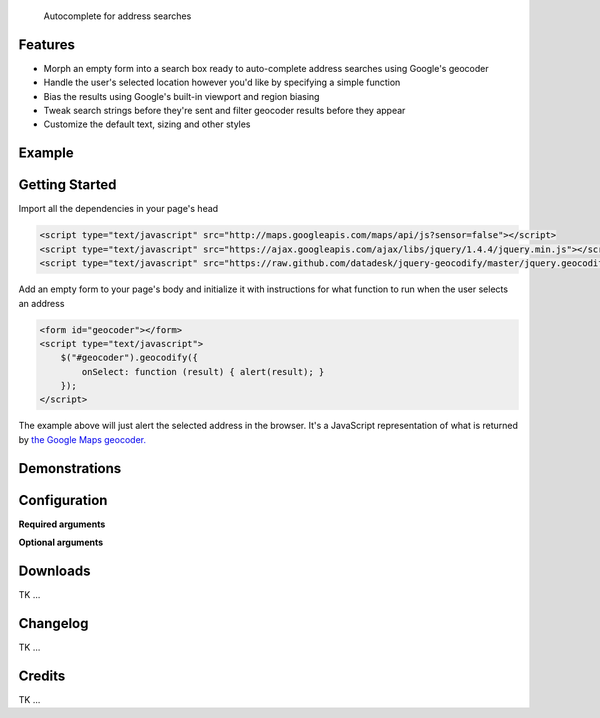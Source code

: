 .. jquery-geocodify documentation master file, created by
   sphinx-quickstart on Fri Aug  5 15:25:18 2011.
   You can adapt this file completely to your liking, but it should at least
   contain the root `toctree` directive.

.. epigraph::

    Autocomplete for address searches

Features
========

* Morph an empty form into a search box ready to auto-complete address searches using Google's geocoder
* Handle the user's selected location however you'd like by specifying a simple function
* Bias the results using Google's built-in viewport and region biasing
* Tweak search strings before they're sent and filter geocoder results before they appear
* Customize the default text, sizing and other styles

.. raw:: html

   <hr>


Example
======= 

.. raw:: html

    <script type="text/javascript" src="http://maps.googleapis.com/maps/api/js?sensor=false"></script>
    <script type="text/javascript" src="https://ajax.googleapis.com/ajax/libs/jquery/1.4.4/jquery.min.js"></script>
    <script type="text/javascript" src="https://raw.github.com/datadesk/jquery-geocodify/master/jquery.geocodify.js"></script>
    <div style="height:40px;">
        <form id="basic-box"></form>
        <script type="text/javascript">
          function updateMap(ele) {
              var lng = ele.geometry.location.lng();
              var lat = ele.geometry.location.lat();
              var myLatlng = new google.maps.LatLng(lat, lng);
              var myOptions = {
                zoom: 10,
                center: myLatlng,
                mapTypeId: google.maps.MapTypeId.ROADMAP
              };
              var map = new google.maps.Map(document.getElementById("map"), myOptions);
              var marker = new google.maps.Marker({
                  position: myLatlng, 
                  map: map,
                  title: ele.formatted_address
              });
          };
          window.onload = function () {
              var lng = -118.24496984481812;
              var lat = 34.05297942802767;
              var myLatlng = new google.maps.LatLng(lat, lng);
              var myOptions = {
                zoom: 17,
                center: myLatlng,
                mapTypeId: google.maps.MapTypeId.ROADMAP
              };
              var map = new google.maps.Map(document.getElementById("map"), myOptions);
              var marker = new google.maps.Marker({
                  position: myLatlng, 
                  map: map,
                  title: "Los Angeles Times Globe Lobby"
              });
          }
          $("#basic-box").geocodify({
              onSelect: function (result) { updateMap(result); },
              initialText: "Enter an address to see geocodify in action."
          });
        </script>
    </div>
    <div style="height:300px; width:400px; border:1px solid black;" id="map"></div>

.. raw:: html

   <hr>

Getting Started
===============

Import all the dependencies in your page's head

.. code-block:: html

    <script type="text/javascript" src="http://maps.googleapis.com/maps/api/js?sensor=false"></script> 
    <script type="text/javascript" src="https://ajax.googleapis.com/ajax/libs/jquery/1.4.4/jquery.min.js"></script> 
    <script type="text/javascript" src="https://raw.github.com/datadesk/jquery-geocodify/master/jquery.geocodify.js"></script>

Add an empty form to your page's body and initialize it with instructions for what function to run when the user selects an address

.. code-block:: html

    <form id="geocoder"></form>
    <script type="text/javascript">
        $("#geocoder").geocodify({
            onSelect: function (result) { alert(result); } 
        });
    </script>

The example above will just alert the selected address in the browser. It's a JavaScript representation of what is returned by `the Google Maps geocoder. <http://code.google.com/apis/maps/documentation/geocoding/#GeocodingResponses>`_

.. raw:: html

   <hr>

Demonstrations
==============

.. raw:: html
   
   <ul>
      <li><a href="demonstrations.html#basic-box">Basic box</a></li>
      <li><a href="demonstrations.html#address-type-whitelisting">Address type whitelist</a></li>
      <li><a href="demonstrations.html#button-values">Button values</a></li>
      <li><a href="demonstrations.html#filter-results">Filter results</a></li>
      <li><a href="demonstrations.html#sizing">Sizing</a></li>
      <li><a href="demonstrations.html#initial-text">Initial text</a></li>
   </ul>
   <hr>

Configuration
=============

**Required arguments**

.. raw:: html

    <table>
        <thead>
            <tr>
                <th>Option</th>
                <th>Use</th>
                <th>Default</th>
                <th>Demo</th>
            </tr>
        </thead>
        <tbody>
            <tr>
                <td><em>onSelect</em></td>
                <td>
                    A function that takes the Google geocoder's result object and decides what to do with it, like it load it on a map, or redirect to another page, or whatever you need.
                </td>
                <td>An ugly alert with the result's address.</td>
                <td>
                    <a href="demonstrations.html#basic-box">Link</a>
                </td>
            </tr>
        </tbody>
    </table>

**Optional arguments**

.. raw:: html
    
    <table>
        <thead>
            <tr>
                <th>Option</th>
                <th>Use</th>
                <th>Default</th>
                <th>Demo</th>
            </tr>
        </thead>
        <tbody>
            <tr>
                <td><em>acceptableAddressTypes</em></td>
                <td>
                    A whitelist of address types allowed to appear in the results.
                    Drawn from <a href="http://code.google.com/apis/maps/documentation/javascript/services.html#GeocodingAddressTypes">the set defined by Google's geocoder</a>.
                </td>
                <td>All types accepted</td>
                <td>
                    <a href="demonstrations.html#address-type-whitelisting">Link</a>
                </td>
            </tr>
            <tr>
                <td><em>buttonValue</em></td>
                <td>
                    The text that appears in the form's submit button.
                    It can be used to remove the button entirely but submitting false, null or an empty string.
                </td>
                <td>
                    "GO"
                </td>
                <td>
                    <a href="demonstrations.html#button-values">Link</a> 
                </td>
            </tr>
            <tr>
                <td><em>errorHandler</em></td>
                <td>A function for handling errors returned by the Google geocoder.</td>
                <td>null</td>
                <td></td>
            </tr>
            <tr>
                <td><em>filterResults</em></td>
                <td>A function for filtering results before they appear in the dropdown.</td>
                <td>null</td>
                <td><a href="demonstrations.html#filter-results">Link</a></td>
            </tr>
            <tr>
                <td><em>fontSize</em></td>
                <td>Sets the size of the font for the text input and submit button.</td>
                <td>16px</td>
                <td><a href="demonstrations.html#sizing">Link</a></td>
            </tr>
            <tr>
                <td><em>height</em></td>
                <td>Sets the height of input box and submit button. Expects an integer.</td>
                <td>16</td>
                <td><a href="demonstrations.html#sizing">Link</a></td>
            </tr>
            <tr>
                <td><em>initialText</em></td>
                <td>Sets a default string to appear when the box loads.</td>
                <td>null</td>
                <td><a href="demonstrations.html#initial-text">Link</a></td>
            </tr>
            <tr>
                <td><em>width</em></td>
                <td>Sets the width of input box and submit button. Expects an integer.</td>
                <td>16</td>
                <td><a href="demonstrations.html#sizing">Link</a></td>
            </tr>
        </tbody>
    </table>

.. raw:: html
  
   <hr>

Downloads
=========

TK ...

.. raw:: html

   <hr>

Changelog
=========

TK ...

.. raw:: html

   <hr>

Credits
=======

TK ...

.. raw:: html

   <hr>




